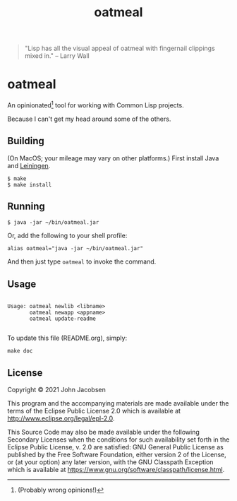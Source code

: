 #+TITLE: oatmeal

#+OPTIONS: toc:nil num:nil

#+BEGIN_QUOTE
"Lisp has all the visual appeal of oatmeal with fingernail clippings mixed in."
-- Larry Wall
#+END_QUOTE

* oatmeal

An opinionated[fn::(Probably wrong opinions!)] tool for working with Common Lisp projects.

Because I can't get my head around some of the others.

** Building

(On MacOS; your mileage may vary on other platforms.) First install Java and [[https://leiningen.org/][Leiningen]].

#+BEGIN_SRC
$ make
$ make install
#+END_SRC

** Running

#+BEGIN_SRC
$ java -jar ~/bin/oatmeal.jar
#+END_SRC

Or, add the following to your shell profile:

#+BEGIN_SRC
alias oatmeal="java -jar ~/bin/oatmeal.jar"
#+END_SRC

And then just type =oatmeal= to invoke the command.

** Usage

# BEGIN OATMEAL
#+BEGIN_SRC

Usage: oatmeal newlib <libname>
       oatmeal newapp <appname>
       oatmeal update-readme

#+END_SRC
# END OATMEAL HELP

To update this file (README.org), simply:
#+BEGIN_SRC
make doc
#+END_SRC


** License

Copyright © 2021 John Jacobsen

This program and the accompanying materials are made available under the
terms of the Eclipse Public License 2.0 which is available at
http://www.eclipse.org/legal/epl-2.0.

This Source Code may also be made available under the following Secondary
Licenses when the conditions for such availability set forth in the Eclipse
Public License, v. 2.0 are satisfied: GNU General Public License as published by
the Free Software Foundation, either version 2 of the License, or (at your
option) any later version, with the GNU Classpath Exception which is available
at https://www.gnu.org/software/classpath/license.html.
